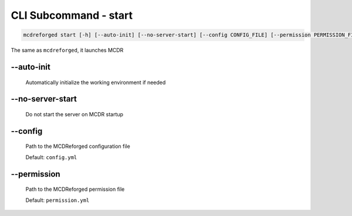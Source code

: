 
CLI Subcommand - start
======================

.. code-block:: bash

    mcdreforged start [-h] [--auto-init] [--no-server-start] [--config CONFIG_FILE] [--permission PERMISSION_FILE]

The same as ``mcdreforged``, it launches MCDR

--auto-init
-----------

    Automatically initialize the working environment if needed

    .. versionadded:: v2.13.0

--no-server-start
-----------------

    Do not start the server on MCDR startup

    .. versionadded:: v2.13.0

--config
--------

    Path to the MCDReforged configuration file

    Default: ``config.yml``

    .. versionadded:: v2.13.0

--permission
------------

    Path to the MCDReforged permission file

    Default: ``permission.yml``

    .. versionadded:: v2.13.0

